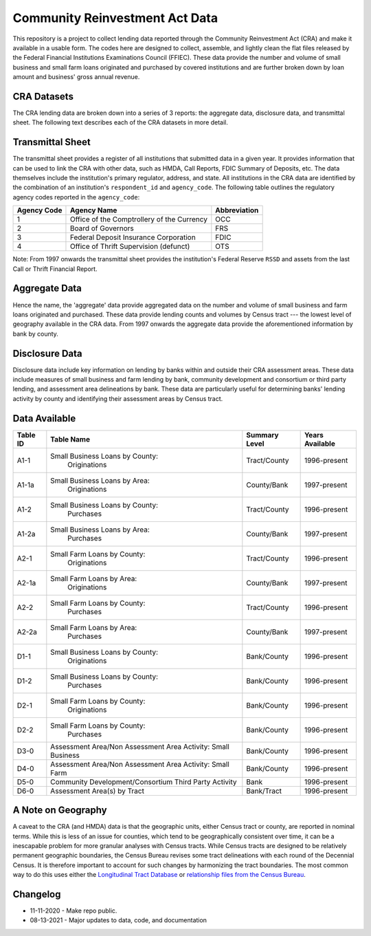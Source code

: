 *******************************
Community Reinvestment Act Data
*******************************

This repository is a project to collect lending data reported through the Community Reinvestment Act (CRA) and make it available in a usable form.  The codes here are designed to collect, assemble, and lightly clean the flat files released by the Federal Financial Institutions Examinations Council (FFIEC).  These data provide the number and volume of small business and small farm loans originated and purchased by covered institutions and are further broken down by loan amount and business' gross annual revenue.

CRA Datasets
============

The CRA lending data are broken down into a series of 3 reports: the aggregate data, disclosure data, and transmittal sheet.  The following text describes each of the CRA datasets in more detail.

Transmittal Sheet
=================

The transmittal sheet provides a register of all institutions that submitted data in a given year.  It provides information that can be used to link the CRA with other data, such as HMDA, Call Reports, FDIC Summary of Deposits, etc.  The data themselves include the institution's primary regulator, address, and state.  All institutions in the CRA data are identified by the combination of an institution's ``respondent_id`` and ``agency_code``.  The following table outlines the regulatory agency codes reported in the ``agency_code``:

+-------------+--------------------------------------------+--------------+
| Agency Code | Agency Name                                | Abbreviation |
+=============+============================================+==============+
| 1           | Office of the Comptrollery of the Currency | OCC          |
+-------------+--------------------------------------------+--------------+
| 2           | Board of Governors                         | FRS          |
+-------------+--------------------------------------------+--------------+
| 3           | Federal Deposit Insurance Corporation      | FDIC         |
+-------------+--------------------------------------------+--------------+
| 4           | Office of Thrift Supervision (defunct)     | OTS          |
+-------------+--------------------------------------------+--------------+

Note: From 1997 onwards the transmittal sheet provides the institution's Federal Reserve ``RSSD`` and assets from the last Call or Thrift Financial Report.

Aggregate Data
==================

Hence the name, the 'aggregate' data provide aggregated data on the number and volume of small business and farm loans originated and purchased.  These data provide lending counts and volumes by Census tract --- the lowest level of geography available in the CRA data.  From 1997 onwards the aggregate data provide the aforementioned information by bank by county.

Disclosure Data
===============

Disclosure data include key information on lending by banks within and outside their CRA assessment areas.  These data include measures of small business and farm lending by bank, community development and consortium or third party lending, and assessment area delineations by bank.  These data are particularly useful for determining banks' lending activity by county and identifying their assessment areas by Census tract.

Data Available
==============

+----------+---------------------------------+---------------+-----------------+
| Table ID | Table Name                      | Summary Level | Years Available |
+==========+=================================+===============+=================+
| A1-1     | Small Business Loans by County: | Tract/County  | 1996-present    |
|          |  Originations                   |               |                 |
+----------+---------------------------------+---------------+-----------------+
| A1-1a    | Small Business Loans by Area:   | County/Bank   | 1997-present    |
|          |  Originations                   |               |                 |
+----------+---------------------------------+---------------+-----------------+
| A1-2     | Small Business Loans by County: | Tract/County  | 1996-present    |
|          |  Purchases                      |               |                 |
+----------+---------------------------------+---------------+-----------------+
| A1-2a    | Small Business Loans by Area:   | County/Bank   | 1997-present    |
|          |  Purchases                      |               |                 |
+----------+---------------------------------+---------------+-----------------+
| A2-1     | Small Farm Loans by County:     | Tract/County  | 1996-present    |
|          |  Originations                   |               |                 |
+----------+---------------------------------+---------------+-----------------+
| A2-1a    | Small Farm Loans by Area:       | County/Bank   | 1997-present    |
|          |  Originations                   |               |                 |
+----------+---------------------------------+---------------+-----------------+
| A2-2     | Small Farm Loans by County:     | Tract/County  | 1996-present    |
|          |  Purchases                      |               |                 |
+----------+---------------------------------+---------------+-----------------+
| A2-2a    | Small Farm Loans by Area:       | County/Bank   | 1997-present    |
|          |  Purchases                      |               |                 |
+----------+---------------------------------+---------------+-----------------+
| D1-1     | Small Business Loans by County: | Bank/County   | 1996-present    |
|          |  Originations                   |               |                 |
+----------+---------------------------------+---------------+-----------------+
| D1-2     | Small Business Loans by County: | Bank/County   | 1996-present    |
|          |  Purchases                      |               |                 |
+----------+---------------------------------+---------------+-----------------+
| D2-1     | Small Farm Loans by County:     | Bank/County   | 1996-present    |
|          |  Originations                   |               |                 |
+----------+---------------------------------+---------------+-----------------+
| D2-2     | Small Farm Loans by County:     | Bank/County   | 1996-present    |
|          |  Purchases                      |               |                 |
+----------+---------------------------------+---------------+-----------------+
| D3-0     | Assessment Area/Non Assessment  | Bank/County   | 1996-present    |
|          | Area Activity: Small Business   |               |                 |
+----------+---------------------------------+---------------+-----------------+
| D4-0     | Assessment Area/Non Assessment  | Bank/County   | 1996-present    |
|          | Area Activity: Small Farm       |               |                 |
+----------+---------------------------------+---------------+-----------------+
| D5-0     | Community Development/Consortium| Bank          | 1996-present    |
|          | Third Party Activity            |               |                 |
+----------+---------------------------------+---------------+-----------------+
| D6-0     | Assessment Area(s) by Tract     | Bank/Tract    | 1996-present    |
+----------+---------------------------------+---------------+-----------------+

A Note on Geography
===================

A caveat to the CRA (and HMDA) data is that the geographic units, either Census tract or county, are reported in nominal terms.  While this is less of an issue for counties, which tend to be geographically consistent over time, it can be a inescapable problem for more granular analyses with Census tracts.  While Census tracts are designed to be relatively permanent geographic boundaries, the Census Bureau revises some tract delineations with each round of the Decennial Census.  It is therefore important to account for such changes by harmonizing the tract boundaries.  The most common way to do this uses either the `Longitudinal Tract Database <https://s4.ad.brown.edu/projects/diversity/Researcher/Bridging.htm>`_ or `relationship files from the Census Bureau <https://www.census.gov/geographies/reference-files/2010/geo/relationship-files.html>`_.


Changelog
=========

- 11-11-2020 - Make repo public.
- 08-13-2021 - Major updates to data, code, and documentation
